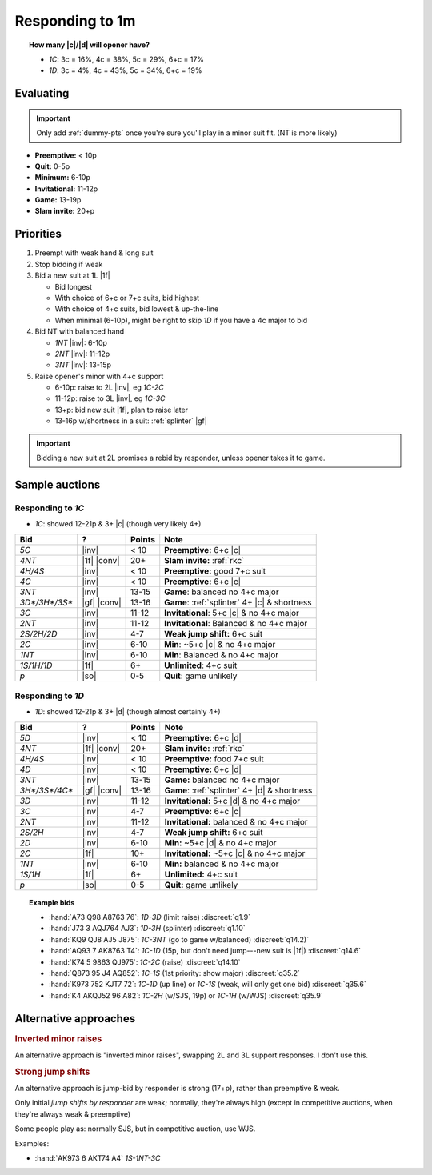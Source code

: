 ================
Responding to 1m
================


.. topic:: How many |c|\ /\ |d| will opener have?

  - `1C`: 3c = 16%, 4c = 38%, 5c = 29%, 6+c = 17%

  - `1D`: 3c = 4%, 4c = 43%, 5c = 34%, 6+c = 19%


Evaluating
==========

.. important::

  Only add :ref:`dummy-pts` once you're sure you'll play in a minor suit fit.
  (NT is more likely)

- **Preemptive:** < 10p

- **Quit:** 0-5p

- **Minimum:** 6-10p

- **Invitational:** 11-12p

- **Game:** 13-19p

- **Slam invite:** 20+p



Priorities
==========

1.  Preempt with weak hand & long suit

2.  Stop bidding if weak

3.  Bid a new suit at 1L |1f|

    - Bid longest

    - With choice of 6+c or 7+c suits, bid highest

    - With choice of 4+c suits, bid lowest & up-the-line

    - When minimal (6-10p), might be right to skip `1D` if you have a 4c major to bid

      .. discussion of this in SAYC Ch 5

4.  Bid NT with balanced hand

    - `1NT` |inv|: 6-10p

    - `2NT` |inv|: 11-12p

    - `3NT` |inv|: 13-15p

5.  Raise opener's minor with 4+c support

    - 6-10p: raise to 2L |inv|, eg `1C-2C`

    - 11-12p: raise to 3L |inv|, eg `1C-3C`

    - 13+p: bid new suit |1f|, plan to raise later

    - 13-16p w/shortness in a suit: :ref:`splinter` |gf|

.. important::

  Bidding a new suit at 2L promises a rebid by responder,
  unless opener takes it to game.


Sample auctions
===============

Responding to `1C`
------------------

- `1C`: showed 12-21p & 3+ |c| (though very likely 4+)

.. table::
  :class: table-unstriped table-condense

  ==================== ============ =========== ==============================================
  Bid                  ?            Points      Note
  ==================== ============ =========== ==============================================
  `5C`                 |inv|        < 10        **Preemptive:** 6+c |c|
  `4NT`                |1f| |conv|  20+         **Slam invite:** :ref:`rkc`
  `4H/4S`              |inv|        < 10        **Preemptive:** good 7+c suit
  `4C`                 |inv|        < 10        **Preemptive:** 6+c |c|
  `3NT`                |inv|        13-15       **Game**: balanced no 4+c major
  `3D*/3H*/3S*`        |gf| |conv|  13-16       **Game**: :ref:`splinter` 4+ |c| & shortness
  `3C`                 |inv|        11-12       **Invitational**: 5+c |c| & no 4+c major
  `2NT`                |inv|        11-12       **Invitational**: Balanced & no 4+c major
  `2S/2H/2D`           |inv|        4-7         **Weak jump shift:** 6+c suit
  `2C`                 |inv|        6-10        **Min**: ~5+c |c| & no 4+c major
  `1NT`                |inv|        6-10        **Min**: Balanced & no 4+c major
  `1S/1H/1D`           |1f|         6+          **Unlimited**: 4+c suit
  `p`                  |so|         0-5         **Quit**: game unlikely
  ==================== ============ =========== ==============================================

Responding to `1D`
------------------

- `1D`: showed 12-21p & 3+ |d| (though almost certainly 4+)

.. table::
  :class: table-unstriped table-condense

  ==================== ============ =========== ==============================================
  Bid                  ?            Points      Note
  ==================== ============ =========== ==============================================
  `5D`                 |inv|        < 10        **Preemptive:** 6+c |d|
  `4NT`                |1f| |conv|  20+         **Slam invite:** :ref:`rkc`
  `4H/4S`              |inv|        < 10        **Preemptive:** food 7+c suit
  `4D`                 |inv|        < 10        **Preemptive:** 6+c |d|
  `3NT`                |inv|        13-15       **Game:** balanced no 4+c major
  `3H*/3S*/4C*`        |gf| |conv|  13-16       **Game**: :ref:`splinter` 4+ |d| & shortness
  `3D`                 |inv|        11-12       **Invitational:** 5+c |d| & no 4+c major
  `3C`                 |inv|        4-7         **Preemptive:** 6+c |c|
  `2NT`                |inv|        11-12       **Invitational:** balanced & no 4+c major
  `2S/2H`              |inv|        4-7         **Weak jump shift:** 6+c suit
  `2D`                 |inv|        6-10        **Min:** ~5+c |d| & no 4+c major
  `2C`                 |1f|         10+         **Invitational:** ~5+c |c| & no 4+c major
  `1NT`                |inv|        6-10        **Min:** balanced & no 4+c major
  `1S/1H`              |1f|         6+          **Unlimited:** 4+c suit
  `p`                  |so|         0-5         **Quit:** game unlikely
  ==================== ============ =========== ==============================================


.. topic:: Example bids

  - :hand:`A73 Q98 A8763 76`: `1D-3D` (limit raise) :discreet:`q1.9`
  - :hand:`J73 3 AQJ764 AJ3`: `1D-3H` (splinter) :discreet:`q1.10`
  - :hand:`KQ9 QJ8 AJ5 J875`: `1C-3NT` (go to game w/balanced) :discreet:`q14.2)`
  - :hand:`AQ93 7 AK8763 T4`: `1C-1D` (15p, but don't need jump---new suit is |1f|) :discreet:`q14.6`
  - :hand:`K74 5 9863 QJ975`: `1C-2C` (raise) :discreet:`q14.10`
  - :hand:`Q873 95 J4 AQ852`: `1C-1S` (1st priority: show major) :discreet:`q35.2`
  - :hand:`K973 752 KJT7 72`: `1C-1D` (up line) or `1C-1S` (weak, will only get one bid) :discreet:`q35.6`
  - :hand:`K4 AKQJ52 96 A82`: `1C-2H` (w/SJS, 19p) or `1C-1H` (w/WJS) :discreet:`q35.9`

Alternative approaches
======================

.. rubric:: Inverted minor raises

An alternative approach is "inverted minor raises", swapping 2L and 3L support responses.
I don't use this.


.. _sjs:

.. rubric:: Strong jump shifts

An alternative approach is jump-bid by responder is strong (17+p), rather than preemptive & weak.

Only initial *jump shifts by responder* are weak; normally, they're always high (except in competitive auctions, when
they're always weak & preemptive)

Some people play as: normally SJS, but in competitive auction, use WJS.

Examples:

- :hand:`AK973 6 AKT74 A4` `1S-1NT-3C`